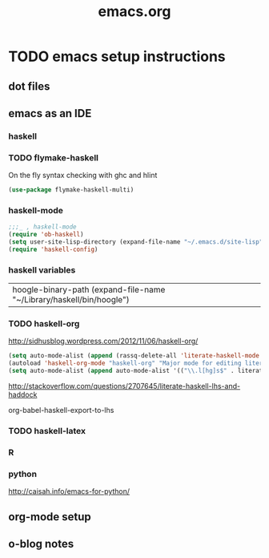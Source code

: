 #+TITLE: emacs.org
#+OPTIONS: toc:2 num:nil ^:nil

* TODO emacs setup instructions
SCHEDULED: <2013-04-25 Thu>

** dot files
** emacs as an IDE
*** haskell

*** TODO flymake-haskell
:PROPERTIES:
:tangle:   yes
:END:

On the fly syntax checking with ghc and hlint

#+begin_src emacs-lisp
(use-package flymake-haskell-multi)  
#+end_src

*** haskell-mode
:PROPERTIES:
:tangle:   yes
:END:
#+begin_src emacs-lisp
;;;_ , haskell-mode
(require 'ob-haskell)
(setq user-site-lisp-directory (expand-file-name "~/.emacs.d/site-lisp"))
(require 'haskell-config)

#+end_src


*** haskell variables

|hoogle-binary-path (expand-file-name "~/Library/haskell/bin/hoogle")



*** TODO haskell-org

http://sidhusblog.wordpress.com/2012/11/06/haskell-org/

#+begin_src emacs-lisp :tangle no
(setq auto-mode-alist (append (rassq-delete-all 'literate-haskell-mode auto-mode-alist) '(("\\.lhs$"  . haskell-org-mode))))
(autoload 'haskell-org-mode "haskell-org" "Major mode for editing literate Haskell Org scripts." t)
(setq auto-mode-alist (append auto-mode-alist '(("\\.l[hg]s$" . literate-haskell-mode))))  
#+end_src

#+results:
| (git-rebase-todo . rebase-mode) | (\.jl\' . julia-mode) | (\.gv\' . graphviz-dot-mode) | (/\.emacs\.d/snippets/ . snippet-mode) | (\.texi\' . texinfo-mode) | (\.td\' . tablegen-mode) | (\.\(org\ | org_archive\ | txt\)$ . org-mode) | (\.md\' . markdown-mode) | (\.lua\' . lua-mode) | (\.ll\' . llvm-mode) | (\.js\' . js2-mode) | (\.hsc?\' . haskell-mode) | (\.cabal\' . haskell-cabal-mode) | (\.dot\' . graphviz-dot-mode) | (\.[rR]\' . R-mode) | (\.docx\' . docx2txt) | (\.[Cc][Ss][Vv]\' . csv-mode) | (\.less\' . css-mode) | (\.cmake\' . cmake-mode) | (CMakeLists\.txt\' . cmake-mode) | (\.tex\' . latex-mode) | (\.gpg\(~\ | \.~[0-9]+~\)?\' nil epa-file) | (\.elc\' . emacs-lisp-byte-code-mode) | (\.dz\' nil jka-compr) | (\.xz\' nil jka-compr) | (\.lzma\' nil jka-compr) | (\.lz\' nil jka-compr) | (\.g?z\' nil jka-compr) | (\.bz2\' nil jka-compr) | (\.Z\' nil jka-compr) | (\.vr[hi]?\' . vera-mode) | (\.gemspec\' . ruby-mode) | (Rakefile\' . ruby-mode) | (\.rb\' . ruby-mode) | (\.re?st\' . rst-mode) | (\.py\' . python-mode) | (\.awk\' . awk-mode) | (\.\(u?lpc\ | pike\ | pmod\(\.in\)?\)\' . pike-mode) | (\.idl\' . idl-mode) | (\.java\' . java-mode) | (\.m\' . objc-mode) | (\.ii\' . c++-mode) | (\.i\' . c-mode) | (\.lex\' . c-mode) | (\.y\(acc\)?\' . c-mode) | (\.[ch]\' . c-mode) | (\.\(CC?\ | HH?\)\' . c++-mode) | (\.[ch]\(pp\ | xx\ | \+\+\)\' . c++-mode) | (\.\(cc\ | hh\)\' . c++-mode) | (\.[sx]?html?\(\.[a-zA-Z_]+\)?\' . html-mode) | (\.svgz?\' . image-mode) | (\.svgz?\' . xml-mode) | (\.x[bp]m\' . image-mode) | (\.x[bp]m\' . c-mode) | (\.p[bpgn]m\' . image-mode) | (\.tiff?\' . image-mode) | (\.gif\' . image-mode) | (\.png\' . image-mode) | (\.jpe?g\' . image-mode) | (\.te?xt\' . text-mode) | (\.[tT]e[xX]\' . tex-mode) | (\.ins\' . tex-mode) | (\.ltx\' . latex-mode) | (\.dtx\' . doctex-mode) | (\.org\' . org-mode) | (\.el\' . emacs-lisp-mode) | (Project\.ede\' . emacs-lisp-mode) | (\.\(scm\ | stk\ | ss\ | sch\)\' . scheme-mode) | (\.l\' . lisp-mode) | (\.li?sp\' . lisp-mode) | (\.[fF]\' . fortran-mode) | (\.for\' . fortran-mode) | (\.p\' . pascal-mode) | (\.pas\' . pascal-mode) | (\.\(dpr\ | DPR\)\' . delphi-mode) | (\.ad[abs]\' . ada-mode) | (\.ad[bs].dg\' . ada-mode) | (\.\([pP]\([Llm]\ | erl\ | od\)\ | al\)\' . perl-mode) | (Imakefile\' . makefile-imake-mode) | (Makeppfile\(?:\.mk\)?\' . makefile-makepp-mode) | (\.makepp\' . makefile-makepp-mode) | (\.mk\' . makefile-bsdmake-mode) | (\.make\' . makefile-bsdmake-mode) | (GNUmakefile\' . makefile-gmake-mode) | ([Mm]akefile\' . makefile-bsdmake-mode) | (\.am\' . makefile-automake-mode) | (\.texinfo\' . texinfo-mode) | (\.te?xi\' . texinfo-mode) | (\.[sS]\' . asm-mode) | (\.asm\' . asm-mode) | (\.css\' . css-mode) | (\.mixal\' . mixal-mode) | (\.gcov\' . compilation-mode) | (/\.[a-z0-9-]*gdbinit . gdb-script-mode) | ([cC]hange\.?[lL]og?\' . change-log-mode) | ([cC]hange[lL]og[-.][0-9]+\' . change-log-mode) | (\$CHANGE_LOG\$\.TXT . change-log-mode) | (\.scm\.[0-9]*\' . scheme-mode) | (\.[ck]?sh\'\ | \.shar\'\ | /\.z?profile\' . sh-mode) | (\.bash\' . sh-mode) | (\(/\ | \`\)\.\(bash_profile\ | z?login\ | bash_login\ | z?logout\)\' . sh-mode) | (\(/\ | \`\)\.\(bash_logout\ | shrc\ | [kz]shrc\ | bashrc\ | t?cshrc\ | esrc\)\' . sh-mode) | (\(/\ | \`\)\.\([kz]shenv\ | xinitrc\ | startxrc\ | xsession\)\' . sh-mode) | (\.m?spec\' . sh-mode) | (\.m[mes]\' . nroff-mode) | (\.man\' . nroff-mode) | (\.sty\' . latex-mode) | (\.cl[so]\' . latex-mode) | (\.bbl\' . latex-mode) | (\.bib\' . bibtex-mode) | (\.bst\' . bibtex-style-mode) | (\.sql\' . sql-mode) | (\.m[4c]\' . m4-mode) | (\.mf\' . metafont-mode) | (\.mp\' . metapost-mode) | (\.vhdl?\' . vhdl-mode) | (\.article\' . text-mode) | (\.letter\' . text-mode) | (\.i?tcl\' . tcl-mode) | (\.exp\' . tcl-mode) | (\.itk\' . tcl-mode) | (\.icn\' . icon-mode) | (\.sim\' . simula-mode) | (\.mss\' . scribe-mode) | (\.f9[05]\' . f90-mode) | (\.f0[38]\' . f90-mode) | (\.indent\.pro\' . fundamental-mode) | (\.\(pro\ | PRO\)\' . idlwave-mode) | (\.srt\' . srecode-template-mode) | (\.prolog\' . prolog-mode) | (\.tar\' . tar-mode) | (\.\(arc\ | zip\ | lzh\ | lha\ | zoo\ | [jew]ar\ | xpi\ | rar\ | 7z\ | ARC\ | ZIP\ | LZH\ | LHA\ | ZOO\ | [JEW]AR\ | XPI\ | RAR\ | 7Z\)\' . archive-mode) | (\.\(sx[dmicw]\ | od[fgpst]\ | oxt\)\' . archive-mode) | (\.\(deb\ | [oi]pk\)\' . archive-mode) | (\`/tmp/Re . text-mode) | (/Message[0-9]*\' . text-mode) | (\`/tmp/fol/ . text-mode) | (\.oak\' . scheme-mode) | (\.sgml?\' . sgml-mode) | (\.x[ms]l\' . xml-mode) | (\.dbk\' . xml-mode) | (\.dtd\' . sgml-mode) | (\.ds\(ss\)?l\' . dsssl-mode) | (\.js\' . javascript-mode) | (\.json\' . javascript-mode) | (\.[ds]?vh?\' . verilog-mode) | (\.by\' . bovine-grammar-mode) | (\.wy\' . wisent-grammar-mode) | ([]>:/\]\..*\(emacs\ | gnus\ | viper\)\' . emacs-lisp-mode) | (\`\..*emacs\' . emacs-lisp-mode) | ([:/]_emacs\' . emacs-lisp-mode) | (/crontab\.X*[0-9]+\' . shell-script-mode) | (\.ml\' . lisp-mode) | (\.ld[si]?\' . ld-script-mode) | (ld\.?script\' . ld-script-mode) | (\.xs\' . c-mode) | (\.x[abdsru]?[cnw]?\' . ld-script-mode) | (\.zone\' . dns-mode) | (\.soa\' . dns-mode) | (\.asd\' . lisp-mode) | (\.\(asn\ | mib\ | smi\)\' . snmp-mode) | (\.\(as\ | mi\ | sm\)2\' . snmpv2-mode) | (\.\(diffs?\ | patch\ | rej\)\' . diff-mode) | (\.\(dif\ | pat\)\' . diff-mode) | (\.[eE]?[pP][sS]\' . ps-mode) | (\.\(?:PDF\ | DVI\ | OD[FGPST]\ | DOCX?\ | XLSX?\ | PPTX?\ | pdf\ | djvu\ | dvi\ | od[fgpst]\ | docx?\ | xlsx?\ | pptx?\)\' . doc-view-mode-maybe) | (configure\.\(ac\ | in\)\' . autoconf-mode) | (\.s\(v\ | iv\ | ieve\)\' . sieve-mode) | (BROWSE\' . ebrowse-tree-mode) | (\.ebrowse\' . ebrowse-tree-mode) | (#\*mail\* . mail-mode) | (\.g\' . antlr-mode) | (\.mod\' . m2-mode) | (\.ses\' . ses-mode) | (\.docbook\' . sgml-mode) | (\.com\' . dcl-mode) | (/config\.\(?:bat\ | log\)\' . fundamental-mode) | (\.\(?:[iI][nN][iI]\ | [lL][sS][tT]\ | [rR][eE][gG]\ | [sS][yY][sS]\)\' . conf-mode) | (\.\(?:desktop\ | la\)\' . conf-unix-mode) | (\.ppd\' . conf-ppd-mode) | (java.+\.conf\' . conf-javaprop-mode) | (\.properties\(?:\.[a-zA-Z0-9._-]+\)?\' . conf-javaprop-mode) | (\`/etc/\(?:DIR_COLORS\ | ethers\ | .?fstab\ | .*hosts\ | lesskey\ | login\.?de\(?:fs\ | vperm\)\ | magic\ | mtab\ | pam\.d/.*\ | permissions\(?:\.d/.+\)?\ | protocols\ | rpc\ | services\)\' . conf-space-mode) | (\`/etc/\(?:acpid?/.+\ | aliases\(?:\.d/.+\)?\ | default/.+\ | group-?\ | hosts\..+\ | inittab\ | ksysguarddrc\ | opera6rc\ | passwd-?\ | shadow-?\ | sysconfig/.+\)\' . conf-mode) | ([cC]hange[lL]og[-.][-0-9a-z]+\' . change-log-mode) | (/\.?\(?:gnokiirc\ | kde.*rc\ | mime\.types\ | wgetrc\)\' . conf-mode) | (/\.\(?:enigma\ | gltron\ | gtk\ | hxplayer\ | net\ | neverball\ | qt/.+\ | realplayer\ | scummvm\ | sversion\ | sylpheed/.+\ | xmp\)rc\' . conf-mode) | (/\.\(?:gdbtkinit\ | grip\ | orbital/.+txt\ | rhosts\ | tuxracer/options\)\' . conf-mode) | (/\.?X\(?:default\ | resource\ | re\)s\> . conf-xdefaults-mode) | (/X11.+app-defaults/ . conf-xdefaults-mode) | (/X11.+locale/.+/Compose\' . conf-colon-mode) | (/X11.+locale/compose\.dir\' . conf-javaprop-mode) | (\.~?[0-9]+\.[0-9][-.0-9]*~?\' nil t) | (\.\(?:orig\ | in\ | [bB][aA][kK]\)\' nil t) | ([/.]c\(?:on\)?f\(?:i?g\)?\(?:\.[a-zA-Z0-9._-]+\)?\' . conf-mode-maybe) | (\.[1-9]\' . nroff-mode) | (\.tgz\' . tar-mode) | (\.tbz2?\' . tar-mode) | (\.txz\' quote tar-mode) | (\.lhs$ . haskell-org-mode) | (\.l[hg]s$ . literate-haskell-mode) |


http://stackoverflow.com/questions/2707645/literate-haskell-lhs-and-haddock

org-babel-haskell-export-to-lhs



*** TODO haskell-latex





*** R
*** python
http://caisah.info/emacs-for-python/
** org-mode setup
** o-blog notes
